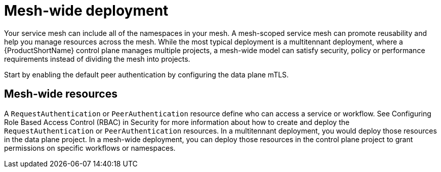 // Module included in the following assemblies:
//
// * service_mesh/v1x/ossm-deploy-mod-v1x.adoc
// * service_mesh/v2x/ossm-deploy-mod-v2x.adoc

[id="ossm-deploy-mod-clus_{context}"]
= Mesh-wide deployment

Your service mesh can include all of the namespaces in your mesh. A mesh-scoped service mesh can promote reusability and help you manage resources across the mesh. While the most typical deployment is a multitennant deployment, where a {ProductShortName} control plane manages multiple projects, a mesh-wide model can satisfy security, policy or performance requirements instead of dividing the mesh into projects.

Start by enabling the default peer authentication by configuring the data plane mTLS. 

== Mesh-wide resources

A `RequestAuthentication` or `PeerAuthentication` resource define who can access a service or workflow. See Configuring Role Based Access Control (RBAC) in Security for more information about how to create and deploy the `RequestAuthentication` or `PeerAuthentication` resources. In a multitennant deployment, you would deploy those resources in the data plane project. In a mesh-wide deployment, you can deploy those resources in the control plane project to grant permissions on specific workflows or namespaces. 

